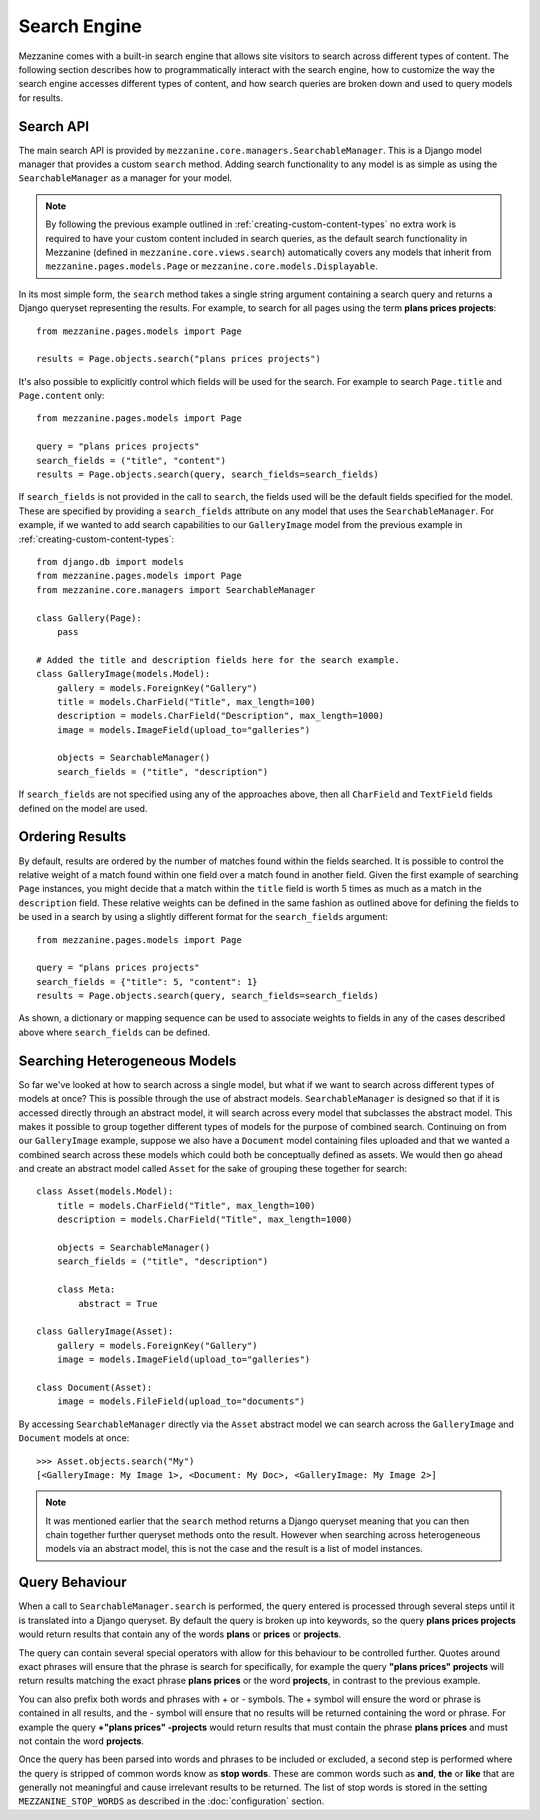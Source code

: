 =============
Search Engine
=============

Mezzanine comes with a built-in search engine that allows site visitors to 
search across different types of content. The following section describes 
how to programmatically interact with the search engine, how to customize 
the way the search engine accesses different types of content, and how 
search queries are broken down and used to query models for results.

Search API
==========

The main search API is provided by 
``mezzanine.core.managers.SearchableManager``. This is a Django model 
manager that provides a custom ``search`` method. Adding search 
functionality to any model is as simple as using the ``SearchableManager`` 
as a manager for your model. 

.. note:: 

    By following the previous example outlined in 
    :ref:`creating-custom-content-types` no extra work is required to have 
    your custom content included in search queries, as the default search 
    functionality in Mezzanine (defined in ``mezzanine.core.views.search``) 
    automatically covers any models that inherit from 
    ``mezzanine.pages.models.Page`` or ``mezzanine.core.models.Displayable``.

In its most simple form, the ``search`` method takes a single string 
argument containing a search query and returns a Django queryset 
representing the results. For example, to search for all pages using the 
term **plans prices projects**::

    from mezzanine.pages.models import Page
    
    results = Page.objects.search("plans prices projects")

It's also possible to explicitly control which fields will be used for the 
search. For example to search ``Page.title`` and ``Page.content`` only::

    from mezzanine.pages.models import Page
    
    query = "plans prices projects"
    search_fields = ("title", "content")
    results = Page.objects.search(query, search_fields=search_fields)

If ``search_fields`` is not provided in the call to ``search``, the fields 
used will be the default fields specified for the model. These are specified 
by providing a ``search_fields`` attribute on any model that uses the 
``SearchableManager``. For example, if we wanted to add search capabilities 
to our ``GalleryImage`` model from the previous example in 
:ref:`creating-custom-content-types`::

    from django.db import models
    from mezzanine.pages.models import Page
    from mezzanine.core.managers import SearchableManager

    class Gallery(Page):
        pass 
    
    # Added the title and description fields here for the search example.
    class GalleryImage(models.Model):
        gallery = models.ForeignKey("Gallery")
        title = models.CharField("Title", max_length=100)
        description = models.CharField("Description", max_length=1000)
        image = models.ImageField(upload_to="galleries")
        
        objects = SearchableManager()
        search_fields = ("title", "description")

If ``search_fields`` are not specified using any of the approaches above, 
then all ``CharField`` and ``TextField`` fields defined on the model are 
used.

Ordering Results
================

By default, results are ordered by the number of matches found within the 
fields searched. It is possible to control the relative weight of a match 
found within one field over a match found in another field. Given the first 
example of searching ``Page`` instances, you might decide that a match 
within the ``title`` field is worth 5 times as much as a match in the 
``description`` field. These relative weights can be defined in the same 
fashion as outlined above for defining the fields to be used in a search by 
using a slightly different format for the ``search_fields`` argument::

    from mezzanine.pages.models import Page
    
    query = "plans prices projects"
    search_fields = {"title": 5, "content": 1}
    results = Page.objects.search(query, search_fields=search_fields)

As shown, a dictionary or mapping sequence can be used to associate weights 
to fields in any of the cases described above where ``search_fields`` can 
be defined.

Searching Heterogeneous Models
==============================

So far we've looked at how to search across a single model, but what if we 
want to search across different types of models at once? This is possible 
through the use of abstract models. ``SearchableManager`` is designed so 
that if it is accessed directly through an abstract model, it will search 
across every model that subclasses the abstract model. This makes it 
possible to group together different types of models for the purpose of 
combined search. Continuing on from our ``GalleryImage`` example, suppose 
we also have a ``Document`` model containing files uploaded and that we 
wanted a combined search across these models which could both be 
conceptually defined as assets. We would then go ahead and create an 
abstract model called ``Asset`` for the sake of grouping these together 
for search::

    class Asset(models.Model):
        title = models.CharField("Title", max_length=100)
        description = models.CharField("Title", max_length=1000)

        objects = SearchableManager()
        search_fields = ("title", "description")

        class Meta:
            abstract = True

    class GalleryImage(Asset):
        gallery = models.ForeignKey("Gallery")
        image = models.ImageField(upload_to="galleries")

    class Document(Asset):
        image = models.FileField(upload_to="documents")

By accessing ``SearchableManager`` directly via the ``Asset`` abstract model 
we can search across the ``GalleryImage`` and ``Document`` models at once::

    >>> Asset.objects.search("My")
    [<GalleryImage: My Image 1>, <Document: My Doc>, <GalleryImage: My Image 2>] 

.. note::

    It was mentioned earlier that the ``search`` method returns a Django 
    queryset meaning that you can then chain together further queryset 
    methods onto the result. However when searching across heterogeneous 
    models via an abstract model, this is not the case and the result is a 
    list of model instances.

Query Behaviour
===============

When a call to ``SearchableManager.search`` is performed, the query entered 
is processed through several steps until it is translated into a Django 
queryset. By default the query is broken up into keywords, so the query 
**plans prices projects** would return results that contain any of the words 
**plans** or **prices** or **projects**. 

The query can contain several special operators with allow for this 
behaviour to be 	controlled further. Quotes around exact phrases will 
ensure that the phrase is search for specifically, for example the query 
**"plans prices" projects** will return results matching the exact phrase 
**plans prices** or the word **projects**, in contrast to the previous 
example. 

You can also prefix both words and phrases with + or - symbols. The + 
symbol will ensure the word or phrase is contained in all results, and the 
- symbol will ensure that no results will be returned containing the word 
or phrase. For example the query **+"plans prices" -projects** would return 
results that must contain the phrase **plans prices** and must not contain 
the word **projects**.

Once the query has been parsed into words and phrases to be included or 
excluded, a second step is performed where the query is stripped of common 
words know as **stop words**. These are common words such as **and**, 
**the** or **like** that are generally not meaningful and cause irrelevant 
results to be returned. The list of stop words is stored in the setting 
``MEZZANINE_STOP_WORDS`` as described in the :doc:`configuration` section.

